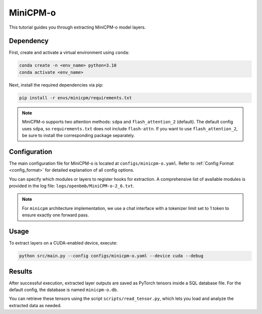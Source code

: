 MiniCPM-o
================================

This tutorial guides you through extracting MiniCPM-o model layers.

Dependency
-------------------------------
First, create and activate a virtual environment using ``conda``:

.. code-block:: bash

   conda create -n <env_name> python=3.10
   conda activate <env_name>

Next, install the required dependencies via pip:

.. code-block:: bash

   pip install -r envs/minicpm/requirements.txt

.. Note::

   MiniCPM-o supports two attention methods: ``sdpa`` and ``flash_attention_2`` (default).
   The default config uses ``sdpa``, so ``requirements.txt`` does not include ``flash-attn``.
   If you want to use ``flash_attention_2``, be sure to install the corresponding package separately.

Configuration
-------------------------------
The main configuration file for MiniCPM-o is located at ``configs/minicpm-o.yaml``.
Refer to :ref:`Config Format <config_format>` for detailed explanation of all config options.
  
You can specify which modules or layers to register hooks for extraction.
A comprehensive list of available modules is provided in the log file: ``logs/openbmb/MiniCPM-o-2_6.txt``.

.. Note::

   For ``minicpm`` architecture implementation, we use a chat interface with a tokenizer limit set to 1 token to ensure exactly one forward pass.

Usage
-------------------------------

To extract layers on a CUDA-enabled device, execute:

.. code-block:: bash

   python src/main.py --config configs/minicpm-o.yaml --device cuda --debug

Results
-------------------------------

After successful execution, extracted layer outputs are saved as PyTorch tensors inside a SQL database file.
For the default config, the database is named ``minicpm-o.db``.

You can retrieve these tensors using the script ``scripts/read_tensor.py``, which lets you load and analyze the extracted data as needed.


